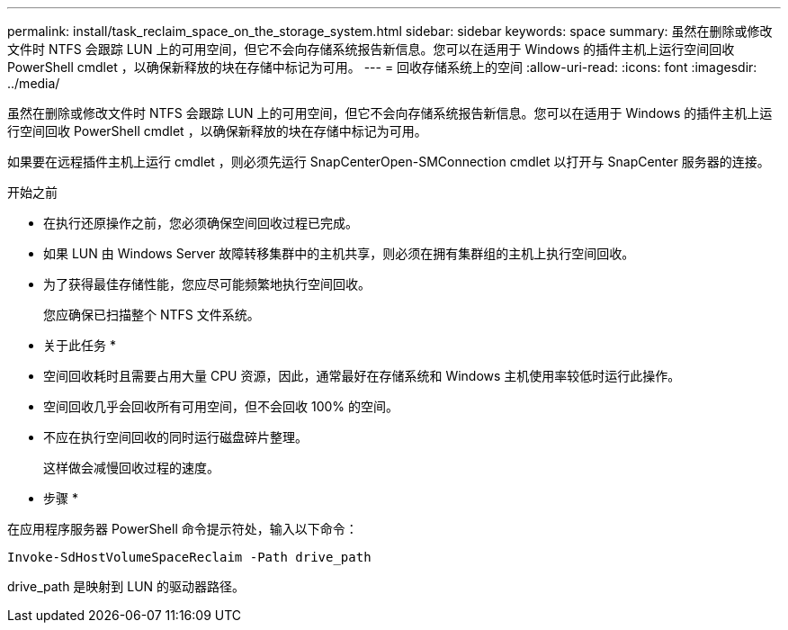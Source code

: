---
permalink: install/task_reclaim_space_on_the_storage_system.html 
sidebar: sidebar 
keywords: space 
summary: 虽然在删除或修改文件时 NTFS 会跟踪 LUN 上的可用空间，但它不会向存储系统报告新信息。您可以在适用于 Windows 的插件主机上运行空间回收 PowerShell cmdlet ，以确保新释放的块在存储中标记为可用。 
---
= 回收存储系统上的空间
:allow-uri-read: 
:icons: font
:imagesdir: ../media/


[role="lead"]
虽然在删除或修改文件时 NTFS 会跟踪 LUN 上的可用空间，但它不会向存储系统报告新信息。您可以在适用于 Windows 的插件主机上运行空间回收 PowerShell cmdlet ，以确保新释放的块在存储中标记为可用。

如果要在远程插件主机上运行 cmdlet ，则必须先运行 SnapCenterOpen-SMConnection cmdlet 以打开与 SnapCenter 服务器的连接。

.开始之前
* 在执行还原操作之前，您必须确保空间回收过程已完成。
* 如果 LUN 由 Windows Server 故障转移集群中的主机共享，则必须在拥有集群组的主机上执行空间回收。
* 为了获得最佳存储性能，您应尽可能频繁地执行空间回收。
+
您应确保已扫描整个 NTFS 文件系统。



* 关于此任务 *

* 空间回收耗时且需要占用大量 CPU 资源，因此，通常最好在存储系统和 Windows 主机使用率较低时运行此操作。
* 空间回收几乎会回收所有可用空间，但不会回收 100% 的空间。
* 不应在执行空间回收的同时运行磁盘碎片整理。
+
这样做会减慢回收过程的速度。



* 步骤 *

在应用程序服务器 PowerShell 命令提示符处，输入以下命令：

`Invoke-SdHostVolumeSpaceReclaim -Path drive_path`

drive_path 是映射到 LUN 的驱动器路径。
